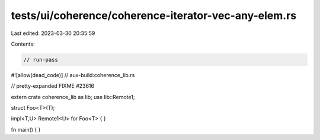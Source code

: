 tests/ui/coherence/coherence-iterator-vec-any-elem.rs
=====================================================

Last edited: 2023-03-30 20:35:59

Contents:

.. code-block:: rs

    // run-pass
#![allow(dead_code)]
// aux-build:coherence_lib.rs

// pretty-expanded FIXME #23616

extern crate coherence_lib as lib;
use lib::Remote1;

struct Foo<T>(T);

impl<T,U> Remote1<U> for Foo<T> { }

fn main() { }


